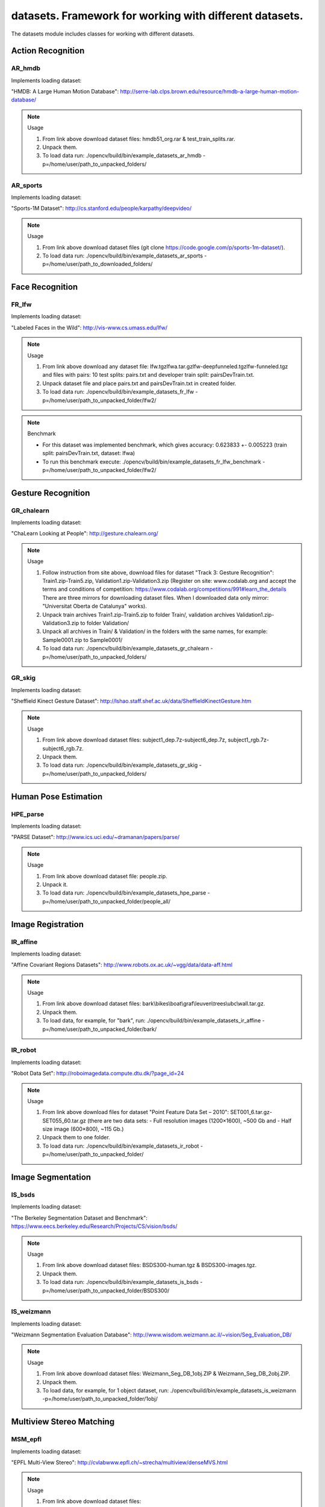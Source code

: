 *********************************************************
datasets. Framework for working with different datasets.
*********************************************************

.. highlight:: cpp

The datasets module includes classes for working with different datasets.

Action Recognition
------------------

AR_hmdb
=======
.. ocv:class:: AR_hmdb

Implements loading dataset:

_`"HMDB: A Large Human Motion Database"`: http://serre-lab.clps.brown.edu/resource/hmdb-a-large-human-motion-database/

.. note:: Usage

 1. From link above download dataset files: hmdb51_org.rar & test_train_splits.rar.

 2. Unpack them.

 3. To load data run: ./opencv/build/bin/example_datasets_ar_hmdb -p=/home/user/path_to_unpacked_folders/

AR_sports
=========
.. ocv:class:: AR_sports

Implements loading dataset:

_`"Sports-1M Dataset"`: http://cs.stanford.edu/people/karpathy/deepvideo/

.. note:: Usage

 1. From link above download dataset files (git clone https://code.google.com/p/sports-1m-dataset/).

 2. To load data run: ./opencv/build/bin/example_datasets_ar_sports -p=/home/user/path_to_downloaded_folders/

Face Recognition
----------------

FR_lfw
======
.. ocv:class:: FR_lfw

Implements loading dataset:

_`"Labeled Faces in the Wild"`: http://vis-www.cs.umass.edu/lfw/

.. note:: Usage

 1. From link above download any dataset file: lfw.tgz\lfwa.tar.gz\lfw-deepfunneled.tgz\lfw-funneled.tgz and files with pairs: 10 test splits: pairs.txt and developer train split: pairsDevTrain.txt.

 2. Unpack dataset file and place pairs.txt and pairsDevTrain.txt in created folder.

 3. To load data run: ./opencv/build/bin/example_datasets_fr_lfw -p=/home/user/path_to_unpacked_folder/lfw2/

.. note:: Benchmark

 - For this dataset was implemented benchmark, which gives accuracy: 0.623833 +- 0.005223 (train split: pairsDevTrain.txt, dataset: lfwa)
 - To run this benchmark execute: ./opencv/build/bin/example_datasets_fr_lfw_benchmark -p=/home/user/path_to_unpacked_folder/lfw2/

Gesture Recognition
-------------------

GR_chalearn
===========
.. ocv:class:: GR_chalearn

Implements loading dataset:

_`"ChaLearn Looking at People"`: http://gesture.chalearn.org/

.. note:: Usage

 1. Follow instruction from site above, download files for dataset "Track 3: Gesture Recognition": Train1.zip-Train5.zip, Validation1.zip-Validation3.zip (Register on site: www.codalab.org and accept the terms and conditions of competition: https://www.codalab.org/competitions/991#learn_the_details There are three mirrors for downloading dataset files. When I downloaded data only mirror: "Universitat Oberta de Catalunya" works).

 2. Unpack train archives Train1.zip-Train5.zip to folder Train/, validation archives Validation1.zip-Validation3.zip to folder Validation/

 3. Unpack all archives in Train/ & Validation/ in the folders with the same names, for example: Sample0001.zip to Sample0001/

 4. To load data run: ./opencv/build/bin/example_datasets_gr_chalearn -p=/home/user/path_to_unpacked_folders/

GR_skig
=======
.. ocv:class:: GR_skig

Implements loading dataset:

_`"Sheffield Kinect Gesture Dataset"`: http://lshao.staff.shef.ac.uk/data/SheffieldKinectGesture.htm

.. note:: Usage

 1. From link above download dataset files: subject1_dep.7z-subject6_dep.7z, subject1_rgb.7z-subject6_rgb.7z.

 2. Unpack them.

 3. To load data run: ./opencv/build/bin/example_datasets_gr_skig -p=/home/user/path_to_unpacked_folders/

Human Pose Estimation
---------------------

HPE_parse
=========
.. ocv:class:: HPE_parse

Implements loading dataset:

_`"PARSE Dataset"`: http://www.ics.uci.edu/~dramanan/papers/parse/

.. note:: Usage

 1. From link above download dataset file: people.zip.

 2. Unpack it.

 3. To load data run: ./opencv/build/bin/example_datasets_hpe_parse -p=/home/user/path_to_unpacked_folder/people_all/

Image Registration
------------------

IR_affine
=========
.. ocv:class:: IR_affine

Implements loading dataset:

_`"Affine Covariant Regions Datasets"`: http://www.robots.ox.ac.uk/~vgg/data/data-aff.html

.. note:: Usage

 1. From link above download dataset files: bark\\bikes\\boat\\graf\\leuven\\trees\\ubc\\wall.tar.gz.

 2. Unpack them.

 3. To load data, for example, for "bark", run: ./opencv/build/bin/example_datasets_ir_affine -p=/home/user/path_to_unpacked_folder/bark/

IR_robot
========
.. ocv:class:: IR_robot

Implements loading dataset:

_`"Robot Data Set"`: http://roboimagedata.compute.dtu.dk/?page_id=24

.. note:: Usage

 1. From link above download files for dataset "Point Feature Data Set – 2010": SET001_6.tar.gz-SET055_60.tar.gz (there are two data sets: - Full resolution images (1200×1600), ~500 Gb and - Half size image (600×800), ~115 Gb.)
 2. Unpack them to one folder.

 3. To load data run: ./opencv/build/bin/example_datasets_ir_robot -p=/home/user/path_to_unpacked_folder/

Image Segmentation
------------------

IS_bsds
=======
.. ocv:class:: IS_bsds

Implements loading dataset:

_`"The Berkeley Segmentation Dataset and Benchmark"`: https://www.eecs.berkeley.edu/Research/Projects/CS/vision/bsds/

.. note:: Usage

 1. From link above download dataset files: BSDS300-human.tgz & BSDS300-images.tgz.

 2. Unpack them.

 3. To load data run: ./opencv/build/bin/example_datasets_is_bsds -p=/home/user/path_to_unpacked_folder/BSDS300/

IS_weizmann
===========
.. ocv:class:: IS_weizmann

Implements loading dataset:

_`"Weizmann Segmentation Evaluation Database"`: http://www.wisdom.weizmann.ac.il/~vision/Seg_Evaluation_DB/

.. note:: Usage

 1. From link above download dataset files: Weizmann_Seg_DB_1obj.ZIP & Weizmann_Seg_DB_2obj.ZIP.

 2. Unpack them.

 3. To load data, for example, for 1 object dataset, run: ./opencv/build/bin/example_datasets_is_weizmann -p=/home/user/path_to_unpacked_folder/1obj/

Multiview Stereo Matching
-------------------------

MSM_epfl
========
.. ocv:class:: MSM_epfl

Implements loading dataset:

_`"EPFL Multi-View Stereo"`: http://cvlabwww.epfl.ch/~strecha/multiview/denseMVS.html

.. note:: Usage

 1. From link above download dataset files: castle_dense\\castle_dense_large\\castle_entry\\fountain\\herzjesu_dense\\herzjesu_dense_large_bounding\\cameras\\images\\p.tar.gz.

 2. Unpack them in separate folder for each object. For example, for "fountain", in folder fountain/ : fountain_dense_bounding.tar.gz -> bounding/, fountain_dense_cameras.tar.gz -> camera/, fountain_dense_images.tar.gz -> png/, fountain_dense_p.tar.gz -> P/

 3. To load data, for example, for "fountain", run: ./opencv/build/bin/example_datasets_msm_epfl -p=/home/user/path_to_unpacked_folder/fountain/

MSM_middlebury
==============
.. ocv:class:: MSM_middlebury

Implements loading dataset:

_`"Stereo – Middlebury Computer Vision"`: http://vision.middlebury.edu/mview/

.. note:: Usage

 1. From link above download dataset files: dino\\dinoRing\\dinoSparseRing\\temple\\templeRing\\templeSparseRing.zip

 2. Unpack them.

 3. To load data, for example "temple" dataset, run: ./opencv/build/bin/example_datasets_msm_middlebury -p=/home/user/path_to_unpacked_folder/temple/

Object Recognition
------------------

OR_imagenet
===========
.. ocv:class:: OR_imagenet

Implements loading dataset:

_`"ImageNet"`: http://www.image-net.org/

Currently implemented loading full list with urls. Planned to implement dataset from ILSVRC challenge. 

.. note:: Usage

 1. From link above download dataset file: imagenet_fall11_urls.tgz

 2. Unpack it.

 3. To load data run: ./opencv/build/bin/example_datasets_or_imagenet -p=/home/user/path_to_unpacked_file/

OR_mnist
===========
.. ocv:class:: OR_mnist

Implements loading dataset:

_`"MNIST"`: http://yann.lecun.com/exdb/mnist/

.. note:: Usage

 1. From link above download dataset files: t10k-images-idx3-ubyte.gz, t10k-labels-idx1-ubyte.gz, train-images-idx3-ubyte.gz, train-labels-idx1-ubyte.gz.

 2. Unpack them.

 3. To load data run: ./opencv/build/bin/example_datasets_or_mnist -p=/home/user/path_to_unpacked_files/

OR_sun
======
.. ocv:class:: OR_sun

Implements loading dataset:

_`"SUN Database"`: http://sundatabase.mit.edu/

Currently implemented loading "Scene Recognition Benchmark. SUN397". Planned to implement also "Object Detection Benchmark. SUN2012". 

.. note:: Usage

 1. From link above download dataset file: SUN397.tar

 2. Unpack it.

 3. To load data run: ./opencv/build/bin/example_datasets_or_sun -p=/home/user/path_to_unpacked_folder/SUN397/

SLAM
----

SLAM_kitti
==========
.. ocv:class:: SLAM_kitti

Implements loading dataset:

_`"KITTI Vision Benchmark"`: http://www.cvlibs.net/datasets/kitti/eval_odometry.php

.. note:: Usage

 1. From link above download "Odometry" dataset files: data_odometry_gray\\data_odometry_color\\data_odometry_velodyne\\data_odometry_poses\\data_odometry_calib.zip.

 2. Unpack data_odometry_poses.zip, it creates folder dataset/poses/. After that unpack data_odometry_gray.zip, data_odometry_color.zip, data_odometry_velodyne.zip. Folder dataset/sequences/ will be created with folders 00/..21/. Each of these folders will contain: image_0/, image_1/, image_2/, image_3/, velodyne/ and files calib.txt & times.txt. These two last files will be replaced after unpacking data_odometry_calib.zip at the end.

 3. To load data run: ./opencv/build/bin/example_datasets_slam_kitti -p=/home/user/path_to_unpacked_folder/dataset/

SLAM_tumindoor
==============
.. ocv:class:: SLAM_tumindoor

Implements loading dataset:

_`"TUMindoor Dataset"`: http://www.navvis.lmt.ei.tum.de/dataset/

.. note:: Usage

 1. From link above download dataset files: dslr\\info\\ladybug\\pointcloud.tar.bz2 for each dataset: 11-11-28 (1st floor)\\11-12-13 (1st floor N1)\\11-12-17a (4th floor)\\11-12-17b (3rd floor)\\11-12-17c (Ground I)\\11-12-18a (Ground II)\\11-12-18b (2nd floor)

 2. Unpack them in separate folder for each dataset. dslr.tar.bz2 -> dslr/, info.tar.bz2 -> info/, ladybug.tar.bz2 -> ladybug/, pointcloud.tar.bz2 -> pointcloud/.

 3. To load each dataset run: ./opencv/build/bin/example_datasets_slam_tumindoor -p=/home/user/path_to_unpacked_folders/

Text Recognition
----------------

TR_chars
========
.. ocv:class:: TR_chars

Implements loading dataset:

_`"The Chars74K Dataset"`: http://www.ee.surrey.ac.uk/CVSSP/demos/chars74k/

.. note:: Usage

 1. From link above download dataset files: EnglishFnt\\EnglishHnd\\EnglishImg\\KannadaHnd\\KannadaImg.tgz, ListsTXT.tgz.

 2. Unpack them.

 3. Move .m files from folder ListsTXT/ to appropriate folder. For example, English/list_English_Img.m for EnglishImg.tgz.

 4. To load data, for example "EnglishImg", run: ./opencv/build/bin/example_datasets_tr_chars -p=/home/user/path_to_unpacked_folder/English/

TR_svt
======
.. ocv:class:: TR_svt

Implements loading dataset:

_`"The Street View Text Dataset"`: http://vision.ucsd.edu/~kai/svt/

.. note:: Usage

 1. From link above download dataset file: svt.zip.

 2. Unpack it.

 3. To load data run: ./opencv/build/bin/example_datasets_tr_svt -p=/home/user/path_to_unpacked_folder/svt/svt1/

